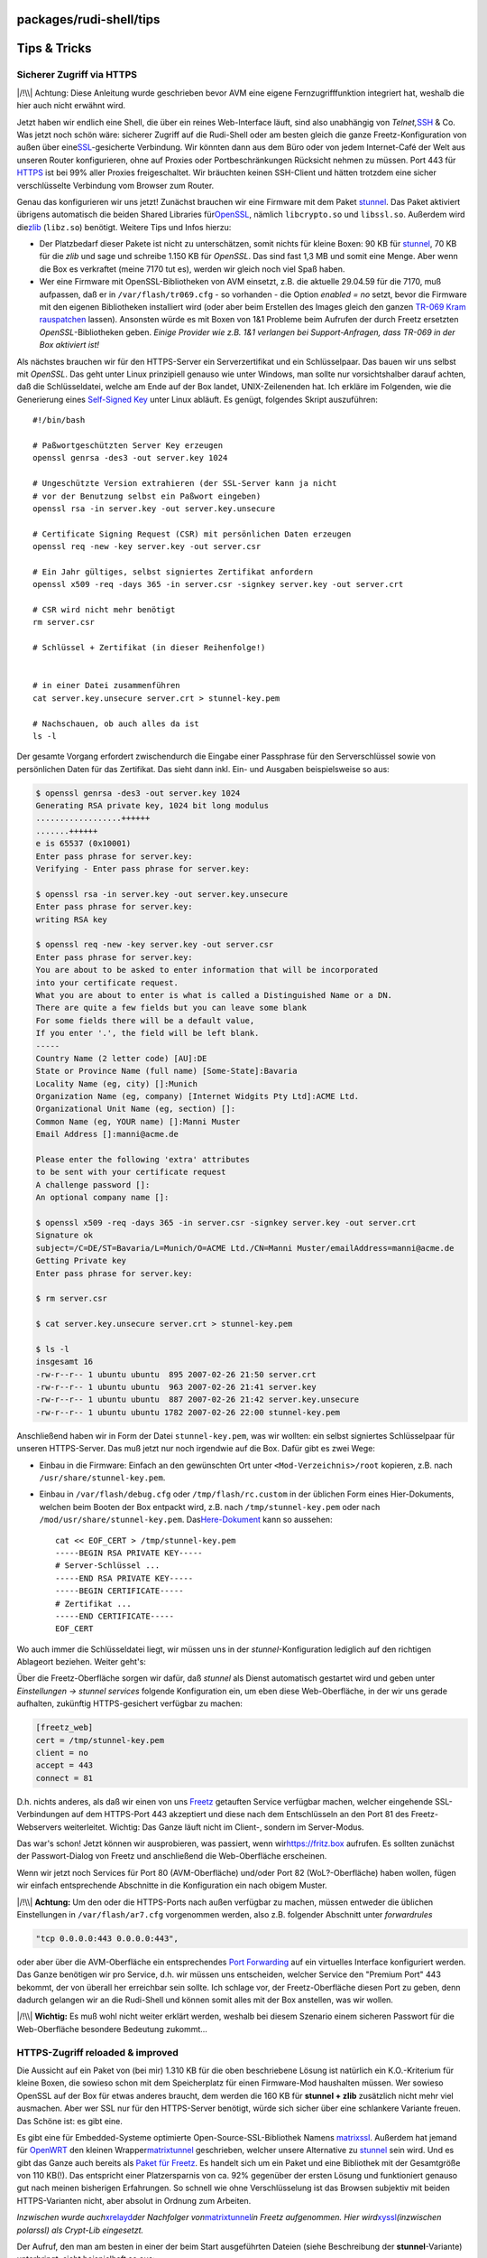 packages/rudi-shell/tips
========================
.. _TipsTricks:

Tips & Tricks
=============

.. _SichererZugriffviaHTTPS:

Sicherer Zugriff via HTTPS
--------------------------

|/!\\| Achtung: Diese Anleitung wurde geschrieben bevor AVM eine eigene
Fernzugrifffunktion integriert hat, weshalb die hier auch nicht erwähnt
wird.

Jetzt haben wir endlich eine Shell, die über ein reines Web-Interface
läuft, sind also unabhängig von *Telnet,*\ `SSH <../dropbear.html>`__ &
Co. Was jetzt noch schön wäre: sicherer Zugriff auf die Rudi-Shell oder
am besten gleich die ganze Freetz-Konfiguration von außen über eine
`​SSL <http://de.wikipedia.org/wiki/Transport_Layer_Security>`__-gesicherte
Verbindung. Wir könnten dann aus dem Büro oder von jedem Internet-Café
der Welt aus unseren Router konfigurieren, ohne auf Proxies oder
Portbeschränkungen Rücksicht nehmen zu müssen. Port 443 für
`​HTTPS <http://de.wikipedia.org/wiki/Hypertext_Transfer_Protocol_Secure>`__
ist bei 99% aller Proxies freigeschaltet. Wir bräuchten keinen
SSH-Client und hätten trotzdem eine sicher verschlüsselte Verbindung vom
Browser zum Router.

Genau das konfigurieren wir uns jetzt! Zunächst brauchen wir eine
Firmware mit dem Paket `stunnel <../stunnel.html>`__. Das Paket
aktiviert übrigens automatisch die beiden Shared Libraries für
`​OpenSSL <http://de.wikipedia.org/wiki/OpenSSL>`__, nämlich
``libcrypto.so`` und ``libssl.so``. Außerdem wird die
`​zlib <http://de.wikipedia.org/wiki/Zlib>`__ (``libz.so``) benötigt.
Weitere Tips und Infos hierzu:

-  Der Platzbedarf dieser Pakete ist nicht zu unterschätzen, somit
   nichts für kleine Boxen: 90 KB für `stunnel <../stunnel.html>`__, 70
   KB für die *zlib* und sage und schreibe 1.150 KB für *OpenSSL*. Das
   sind fast 1,3 MB und somit eine Menge. Aber wenn die Box es
   verkraftet (meine 7170 tut es), werden wir gleich noch viel Spaß
   haben.
-  Wer eine Firmware mit OpenSSL-Bibliotheken von AVM einsetzt, z.B. die
   aktuelle 29.04.59 für die 7170, muß aufpassen, daß er in
   ``/var/flash/tr069.cfg`` - so vorhanden - die Option *enabled = no*
   setzt, bevor die Firmware mit den eigenen Bibliotheken installiert
   wird (oder aber beim Erstellen des Images gleich den ganzen `TR-069
   Kram rauspatchen <../../patches/remove_tr069.html>`__ lassen).
   Ansonsten würde es mit Boxen von 1&1 Probleme beim Aufrufen der durch
   Freetz ersetzten *OpenSSL*-Bibliotheken geben. *Einige Provider wie
   z.B. 1&1 verlangen bei Support-Anfragen, dass TR-069 in der Box
   aktiviert ist!*

Als nächstes brauchen wir für den HTTPS-Server ein Serverzertifikat und
ein Schlüsselpaar. Das bauen wir uns selbst mit *OpenSSL*. Das geht
unter Linux prinzipiell genauso wie unter Windows, man sollte nur
vorsichtshalber darauf achten, daß die Schlüsseldatei, welche am Ende
auf der Box landet, UNIX-Zeilenenden hat. Ich erkläre im Folgenden, wie
die Generierung eines `​Self-Signed
Key <http://en.wikipedia.org/wiki/Self-signed_certificate>`__ unter
Linux abläuft. Es genügt, folgendes Skript auszuführen:

::

   #!/bin/bash

   # Paßwortgeschützten Server Key erzeugen
   openssl genrsa -des3 -out server.key 1024

   # Ungeschützte Version extrahieren (der SSL-Server kann ja nicht
   # vor der Benutzung selbst ein Paßwort eingeben)
   openssl rsa -in server.key -out server.key.unsecure

   # Certificate Signing Request (CSR) mit persönlichen Daten erzeugen
   openssl req -new -key server.key -out server.csr

   # Ein Jahr gültiges, selbst signiertes Zertifikat anfordern
   openssl x509 -req -days 365 -in server.csr -signkey server.key -out server.crt

   # CSR wird nicht mehr benötigt
   rm server.csr

   # Schlüssel + Zertifikat (in dieser Reihenfolge!)


   # in einer Datei zusammenführen
   cat server.key.unsecure server.crt > stunnel-key.pem

   # Nachschauen, ob auch alles da ist
   ls -l

Der gesamte Vorgang erfordert zwischendurch die Eingabe einer Passphrase
für den Serverschlüssel sowie von persönlichen Daten für das Zertifikat.
Das sieht dann inkl. Ein- und Ausgaben beispielsweise so aus:

.. code:: wiki

   $ openssl genrsa -des3 -out server.key 1024
   Generating RSA private key, 1024 bit long modulus
   ..................++++++
   .......++++++
   e is 65537 (0x10001)
   Enter pass phrase for server.key:
   Verifying - Enter pass phrase for server.key:

   $ openssl rsa -in server.key -out server.key.unsecure
   Enter pass phrase for server.key:
   writing RSA key

   $ openssl req -new -key server.key -out server.csr
   Enter pass phrase for server.key:
   You are about to be asked to enter information that will be incorporated
   into your certificate request.
   What you are about to enter is what is called a Distinguished Name or a DN.
   There are quite a few fields but you can leave some blank
   For some fields there will be a default value,
   If you enter '.', the field will be left blank.
   -----
   Country Name (2 letter code) [AU]:DE
   State or Province Name (full name) [Some-State]:Bavaria
   Locality Name (eg, city) []:Munich
   Organization Name (eg, company) [Internet Widgits Pty Ltd]:ACME Ltd.
   Organizational Unit Name (eg, section) []:
   Common Name (eg, YOUR name) []:Manni Muster
   Email Address []:manni@acme.de

   Please enter the following 'extra' attributes
   to be sent with your certificate request
   A challenge password []:
   An optional company name []:

   $ openssl x509 -req -days 365 -in server.csr -signkey server.key -out server.crt
   Signature ok
   subject=/C=DE/ST=Bavaria/L=Munich/O=ACME Ltd./CN=Manni Muster/emailAddress=manni@acme.de
   Getting Private key
   Enter pass phrase for server.key:

   $ rm server.csr

   $ cat server.key.unsecure server.crt > stunnel-key.pem

   $ ls -l
   insgesamt 16
   -rw-r--r-- 1 ubuntu ubuntu  895 2007-02-26 21:50 server.crt
   -rw-r--r-- 1 ubuntu ubuntu  963 2007-02-26 21:41 server.key
   -rw-r--r-- 1 ubuntu ubuntu  887 2007-02-26 21:42 server.key.unsecure
   -rw-r--r-- 1 ubuntu ubuntu 1782 2007-02-26 22:00 stunnel-key.pem

Anschließend haben wir in Form der Datei ``stunnel-key.pem``, was wir
wollten: ein selbst signiertes Schlüsselpaar für unseren HTTPS-Server.
Das muß jetzt nur noch irgendwie auf die Box. Dafür gibt es zwei Wege:

-  Einbau in die Firmware: Einfach an den gewünschten Ort unter
   ``<Mod-Verzeichnis>/root`` kopieren, z.B. nach
   ``/usr/share/stunnel-key.pem``.
-  Einbau in ``/var/flash/debug.cfg`` oder ``/tmp/flash/rc.custom`` in
   der üblichen Form eines Hier-Dokuments, welchen beim Booten der Box
   entpackt wird, z.B. nach ``/tmp/stunnel-key.pem`` oder nach
   ``/mod/usr/share/stunnel-key.pem``. Das
   `​Here-Dokument <http://en.wikipedia.org/wiki/Here-document>`__ kann
   so aussehen:

   ::

      cat << EOF_CERT > /tmp/stunnel-key.pem
      -----BEGIN RSA PRIVATE KEY-----
      # Server-Schlüssel ...
      -----END RSA PRIVATE KEY-----
      -----BEGIN CERTIFICATE-----
      # Zertifikat ...
      -----END CERTIFICATE-----
      EOF_CERT

Wo auch immer die Schlüsseldatei liegt, wir müssen uns in der
*stunnel*-Konfiguration lediglich auf den richtigen Ablageort beziehen.
Weiter geht's:

Über die Freetz-Oberfläche sorgen wir dafür, daß *stunnel* als Dienst
automatisch gestartet wird und geben unter *Einstellungen → stunnel
services* folgende Konfiguration ein, um eben diese Web-Oberfläche, in
der wir uns gerade aufhalten, zukünftig HTTPS-gesichert verfügbar zu
machen:

.. code:: wiki

   [freetz_web]
   cert = /tmp/stunnel-key.pem
   client = no
   accept = 443
   connect = 81

D.h. nichts anderes, als daß wir einen von uns
`Freetz <../../index.html>`__ getauften Service verfügbar machen,
welcher eingehende SSL-Verbindungen auf dem HTTPS-Port 443 akzeptiert
und diese nach dem Entschlüsseln an den Port 81 des Freetz-Webservers
weiterleitet. Wichtig: Das Ganze läuft nicht im Client-, sondern im
Server-Modus.

Das war's schon! Jetzt können wir ausprobieren, was passiert, wenn wir
`​https://fritz.box <https://fritz.box>`__ aufrufen. Es sollten zunächst
der Passwort-Dialog von Freetz und anschließend die Web-Oberfläche
erscheinen.

Wenn wir jetzt noch Services für Port 80 (AVM-Oberfläche) und/oder Port
82 (WoL?-Oberfläche) haben wollen, fügen wir einfach entsprechende
Abschnitte in die Konfiguration ein nach obigem Muster.

|/!\\| **Achtung:** Um den oder die HTTPS-Ports nach außen verfügbar zu
machen, müssen entweder die üblichen Einstellungen in
``/var/flash/ar7.cfg`` vorgenommen werden, also z.B. folgender Abschnitt
unter *forwardrules*

.. code:: wiki

           "tcp 0.0.0.0:443 0.0.0.0:443",

oder aber über die AVM-Oberfläche ein entsprechendes `​Port
Forwarding <http://de.wikipedia.org/wiki/Portweiterleitung>`__ auf ein
virtuelles Interface konfiguriert werden. Das Ganze benötigen wir pro
Service, d.h. wir müssen uns entscheiden, welcher Service den "Premium
Port" 443 bekommt, der von überall her erreichbar sein sollte. Ich
schlage vor, der Freetz-Oberfläche diesen Port zu geben, denn dadurch
gelangen wir an die Rudi-Shell und können somit alles mit der Box
anstellen, was wir wollen.

|/!\\| **Wichtig:** Es muß wohl nicht weiter erklärt werden, weshalb bei
diesem Szenario einem sicheren Passwort für die Web-Oberfläche besondere
Bedeutung zukommt…

.. _HTTPS-Zugriffreloadedimproved:

HTTPS-Zugriff reloaded & improved
---------------------------------

Die Aussicht auf ein Paket von (bei mir) 1.310 KB für die oben
beschriebene Lösung ist natürlich ein K.O.-Kriterium für kleine Boxen,
die sowieso schon mit dem Speicherplatz für einen Firmware-Mod
haushalten müssen. Wer sowieso OpenSSL auf der Box für etwas anderes
braucht, dem werden die 160 KB für **stunnel + zlib** zusätzlich nicht
mehr viel ausmachen. Aber wer SSL nur für den HTTPS-Server benötigt,
würde sich sicher über eine schlankere Variante freuen. Das Schöne ist:
es gibt eine.

Es gibt eine für Embedded-Systeme optimierte Open-Source-SSL-Bibliothek
Namens `​matrixssl <http://www.matrixssl.org>`__. Außerdem hat jemand
für `​OpenWRT <http://openwrt.org>`__ den kleinen Wrapper
`​matrixtunnel <http://znerol.ch/svn/matrixtunnel/trunk>`__ geschrieben,
welcher unsere Alternative zu `stunnel <../stunnel.html>`__ sein wird.
Und es gibt das Ganze auch bereits als `Paket für
Freetz <../matrixtunnel.html>`__. Es handelt sich um ein Paket und eine
Bibliothek mit der Gesamtgröße von 110 KB(!). Das entspricht einer
Platzersparnis von ca. 92% gegenüber der ersten Lösung und funktioniert
genauso gut nach meinen bisherigen Erfahrungen. So schnell wie ohne
Verschlüsselung ist das Browsen subjektiv mit beiden HTTPS-Varianten
nicht, aber absolut in Ordnung zum Arbeiten.

*Inzwischen wurde auch*\ `xrelayd <../xrelayd.html>`__\ *der Nachfolger
von*\ `matrixtunnel <../matrixtunnel.html>`__\ *in Freetz aufgenommen.
Hier wird*\ `xyssl <../xyssl.html>`__\ *(inzwischen polarssl) als
Crypt-Lib eingesetzt.*

Der Aufruf, den man am besten in einer der beim Start ausgeführten
Dateien (siehe Beschreibung der **stunnel**-Variante) unterbringt, sieht
beispielhaft so aus:

::

   matrixtunnel -A cert.pem  -p server_key.pem -d 443 -r 81 -P /tmp/matrixssl.pid

Ich verwende übrigens für ``-A`` und ``-p`` denselben Dateinamen und
dieselbe kombinierte Datei mit Serverschlüssel und Zertifikat wie für
*stunnel* (Bauanleitung s.o.). Gibt man zusätzlich ``-f`` an, startet
der Server im Vordergrund und man kann die Ausgaben beobachten. Einen
Debug-Schalter gibt es auch - einfach mal mit ``-?`` aufrufen und
schauen.

Übrigens: `matrixtunnel <../matrixtunnel.html>`__ kann auch für jede
Schnitstelle (IP-Adresse) eine andere Regel nutzen. Einfach die
IP-Addresse vor dem Port (ip:port) angeben wie z.B.

::

   # ds_mod web über SSL auf LAN
   matrixtunnel -A mycert.pem -p mycert.pem -d 192.168.1.1:443 -r 192.168.1.1:81 -P /tmp/matrixssl.pid
   # eigene Internetseite über SSL auf Virtual IP für externen Zugang
   matrixtunnel -A mycert.pem -p mycert.pem -d 192.168.1.253:443 -r 192.168.1.253:82 -P /tmp/matrixssl.pid

.. _Firmwareremoteflashen:

Firmware remote flashen
-----------------------

Auch das geht mit Rudi wunderbar, wie ich seit längerer Zeit in einem
`​Beitrag im
Forum <http://www.ip-phone-forum.de/showthread.php?p=846233>`__
beschrieben habe. Hier nochmals der Code, den man in der Rudi-Shell auf
einmal ausführen kann. Vorher stoppen wir am besten noch einige
Freetz-Dienste, welche dem im Code aufgerufenen AVM-Skript nicht bekannt
sind und die deshalb weiter laufen und Speicher verbrauchen würden.

::

   # Bevor wir anfangen, ein Hintergrundbefehl: notfalls in 10 min die Box
   # zwangsweise neu starten, das müßte für Download + FW-Update reichen.
   { sleep 600 ; reboot -f; } &

   {
   # Unnötige Dienste stoppen, aber websrv und dsld weiter laufen lassen
   prepare_fwupgrade start_from_internet
   # FW-Image herunterladen und direkt nach "/" entpacken
   wget -q -O - http://mein.server.xy/mein.image 2> /dev/null | tar -C / -x
   # Restliche Dienste stoppen
   prepare_fwupgrade end
   # Installation vorbereiten
   /var/install
   # Installation initialisieren
   /var/post_install
   # Box neu starten
   reboot
   }

Dieser Code funktioniert übrigens nicht nur in der Rudi-Shell, sondern
grundsätzlich auch innerhalb einer Telnet- oder SSH-Sitzung.

-  Tags
-  `https </tags/https>`__
-  `remote </tags/remote>`__

.. |/!\\| image:: ../../../chrome/wikiextras-icons-16/exclamation.png

